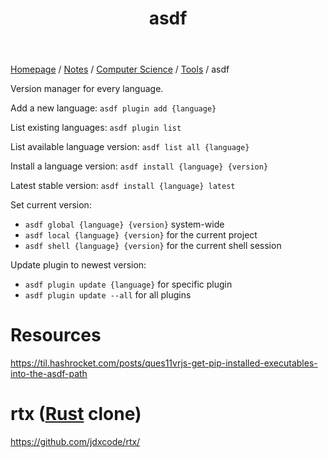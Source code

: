 #+title: asdf

[[file:../../../homepage.org][Homepage]] / [[file:../../../notes.org][Notes]] / [[file:../../computer-science.org][Computer Science]] / [[file:../tools.org][Tools]] / asdf

Version manager for every language.

Add a new language:
=asdf plugin add {language}=

List existing languages:
=asdf plugin list=

List available language version:
=asdf list all {language}=

Install a language version:
=asdf install {language} {version}=

Latest stable version:
=asdf install {language} latest=

Set current version:
- =asdf global {language} {version}= system-wide
- =asdf local {language} {version}= for the current project
- =asdf shell {language} {version}= for the current shell session

Update plugin to newest version:
- =asdf plugin update {language}= for specific plugin
- =asdf plugin update --all= for all plugins

* Resources
https://til.hashrocket.com/posts/ques11vrjs-get-pip-installed-executables-into-the-asdf-path

* rtx ([[file:../languages/rust.org][Rust]] clone)
https://github.com/jdxcode/rtx/
